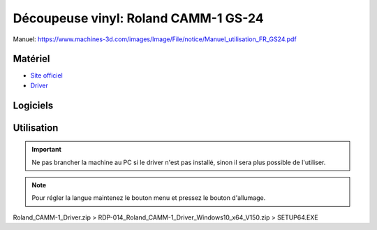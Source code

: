 Découpeuse vinyl: Roland CAMM-1 GS-24
=====================================

Manuel: https://www.machines-3d.com/images/Image/File/notice/Manuel_utilisation_FR_GS24.pdf

Matériel
--------

- `Site officiel <https://www.rolanddg.fr/produits/plotters-de-decoupe/camm-1-gs-24-plotter-de-decoupe>`_

- `Driver <https://startup.rolanddg.com/RDG_DataFiles/CAMM1/Roland_CAMM-1_Driver.zip>`_

.. image:: gs24.jpg

Logiciels
---------

Utilisation
-----------

.. important:: Ne pas brancher la machine au PC si le driver n'est pas installé, sinon il sera plus possible de l'utiliser.

.. note:: Pour régler la langue maintenez le bouton menu et pressez le bouton d'allumage.

Roland_CAMM-1_Driver.zip > RDP-014_Roland_CAMM-1_Driver_Windows10_x64_V150.zip > SETUP64.EXE